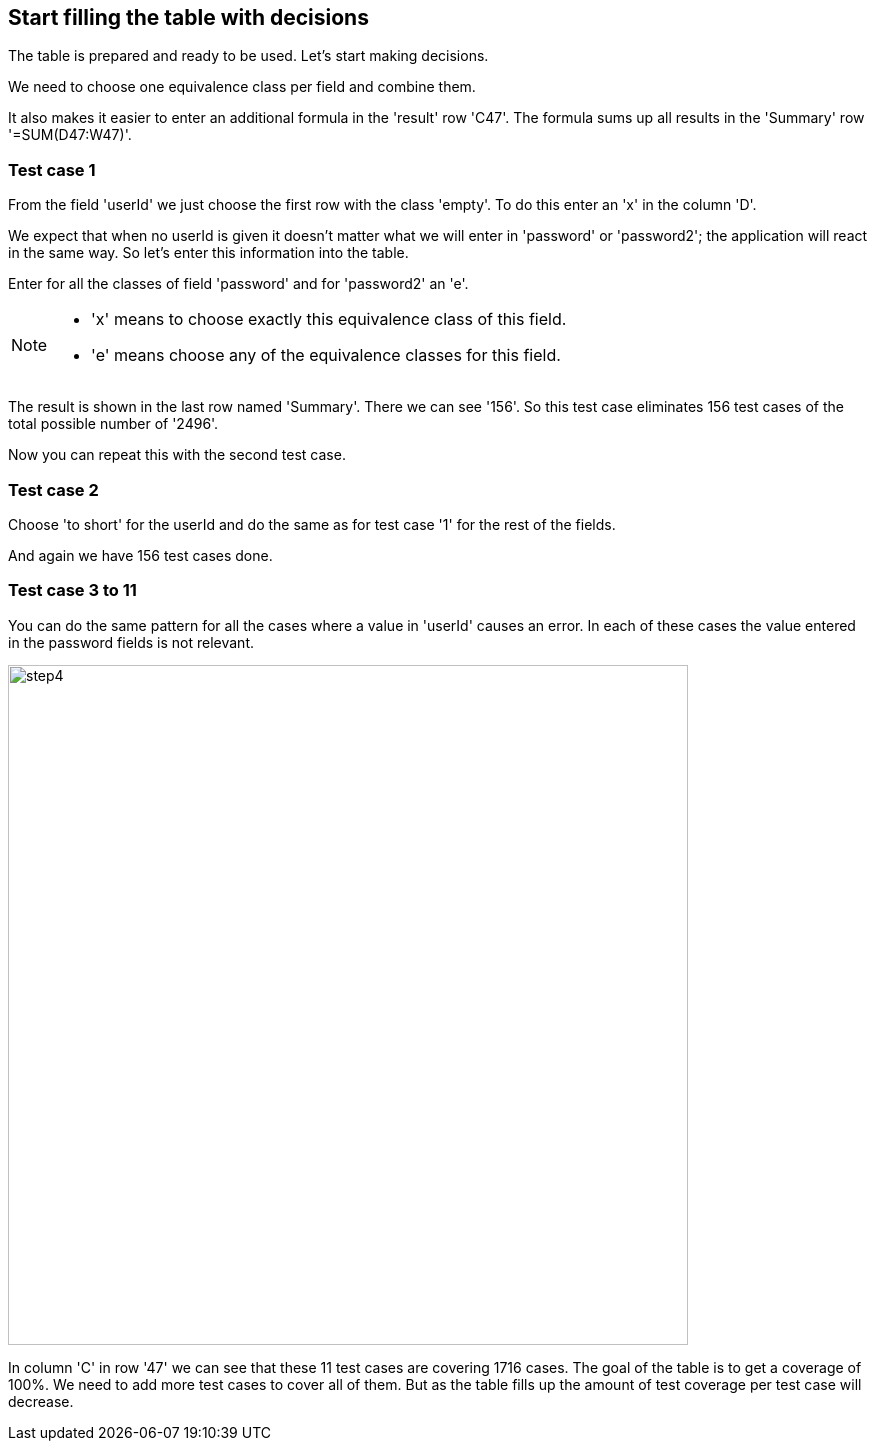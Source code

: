 == Start filling the table with decisions
The table is prepared and ready to be used.
Let's start making decisions.

We need to choose one equivalence class per field and combine
them.

It also makes it easier to enter an additional formula in the 'result' row 'C47'.
The formula sums up all results in the 'Summary' row '=SUM(D47:W47)'.

=== Test case 1
From the field 'userId' we just choose the first row with the class 'empty'.
To do this enter an 'x' in the column 'D'.

We expect that when no userId is given it doesn't matter what we will enter
in 'password' or 'password2'; the application will react in the same way.
So let's enter this information into the table.

Enter for all the classes of field 'password' and for 'password2' an 'e'.

[NOTE]
====
* 'x' means to choose exactly this equivalence class of this field.
* 'e' means choose any of the equivalence classes for this field.
====

The result is shown in the last row named 'Summary'. There we can see
'156'. So this test case eliminates 156 test cases of the total possible number of '2496'.

Now you can repeat this with the second test case.

=== Test case 2
Choose 'to short' for the userId and do the same as for test case '1' for the rest
of the fields.

And again we have 156 test cases done.

=== Test case 3 to 11
You can do the same pattern for all the cases where a value in 'userId' causes
an error. In each of these cases the value entered in the password fields
is not relevant.

image::images/tutorials/t1/step4.png[width=680]

In column 'C' in row '47' we can see that these 11 test cases are covering
1716 cases. The goal of the table is to get a coverage of 100%. We need to add
more test cases to cover all of them. But as the table fills up the amount
of test coverage per test case will decrease.
